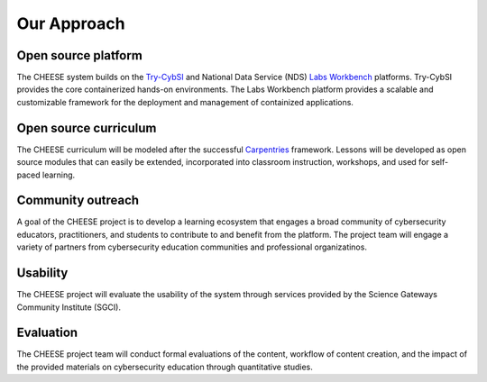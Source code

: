 Our Approach
============


Open source platform
^^^^^^^^^^^^^^^^^^^^

The CHEESE system builds on the `Try-CybSI <http://try.cybersecurity.ieee.org>`_
and National Data Service (NDS) `Labs Workbench <http://www.nationaldataservice.org/projects/labs.html>`_ platforms. Try-CybSI provides the core containerized hands-on
environments.  The Labs Workbench platform provides a scalable and customizable
framework for the deployment and management of containized applications.


Open source curriculum
^^^^^^^^^^^^^^^^^^^^^^

The CHEESE curriculum will be modeled after the successful 
`Carpentries <https://carpentries.org>`_ framework. Lessons will be developed
as open source modules that can easily be extended, incorporated into classroom 
instruction, workshops, and used for self-paced learning.


Community outreach
^^^^^^^^^^^^^^^^^^

A goal of the CHEESE project is to develop a learning ecosystem that engages a
broad community of cybersecurity educators, practitioners, and students to
contribute to and benefit from the platform.  The project team will engage a
variety of partners from cybersecurity education communities and professional
organizatinos.

Usability
^^^^^^^^^

The CHEESE project will evaluate the usability of the system through services
provided by the  Science Gateways Community Institute (SGCI).

Evaluation
^^^^^^^^^^

The CHEESE project team will conduct formal evaluations of the content, workflow 
of content creation, and the impact of the provided materials on cybersecurity
education through quantitative studies.
